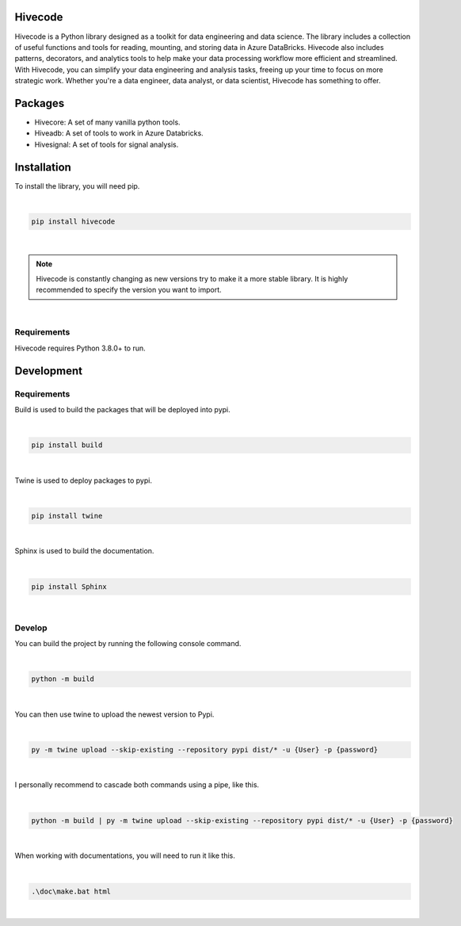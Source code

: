 Hivecode
========
Hivecode is a Python library designed as a toolkit for data engineering and data science. The library includes a collection of useful functions and tools for reading, mounting, and storing data in Azure DataBricks. Hivecode also includes patterns, decorators, and analytics tools to help make your data processing workflow more efficient and streamlined. With Hivecode, you can simplify your data engineering and analysis tasks, freeing up your time to focus on more strategic work. Whether you're a data engineer, data analyst, or data scientist, Hivecode has something to offer.

Packages
========
- Hivecore: A set of many vanilla python tools.
- Hiveadb: A set of tools to work in Azure Databricks.
- Hivesignal: A set of tools for signal analysis.

Installation
============
To install the library, you will need pip.

|

.. code-block::

    pip install hivecode

|

.. note::
     Hivecode is constantly changing as new versions try to make it a more stable library. It is highly recommended to specify the version you want to import.

|

Requirements
------------
Hivecode requires Python 3.8.0+ to run.

Development
===========
Requirements
------------
Build is used to build the packages that will be deployed into pypi.

|

.. code-block::

    pip install build

|

Twine is used to deploy packages to pypi.

|

.. code-block::

    pip install twine

|
    
Sphinx is used to build the documentation.

|

.. code-block::

    pip install Sphinx

|

Develop
-------
You can build the project by running the following console command.

|

.. code-block::

    python -m build

|

You can then use twine to upload the newest version to Pypi.

|

.. code-block::

    py -m twine upload --skip-existing --repository pypi dist/* -u {User} -p {password}

|

I personally recommend to cascade both commands using a pipe, like this.

|

.. code-block::

    python -m build | py -m twine upload --skip-existing --repository pypi dist/* -u {User} -p {password}

|

When working with documentations, you will need to run it like this.

|

.. code-block::

    .\doc\make.bat html

|
